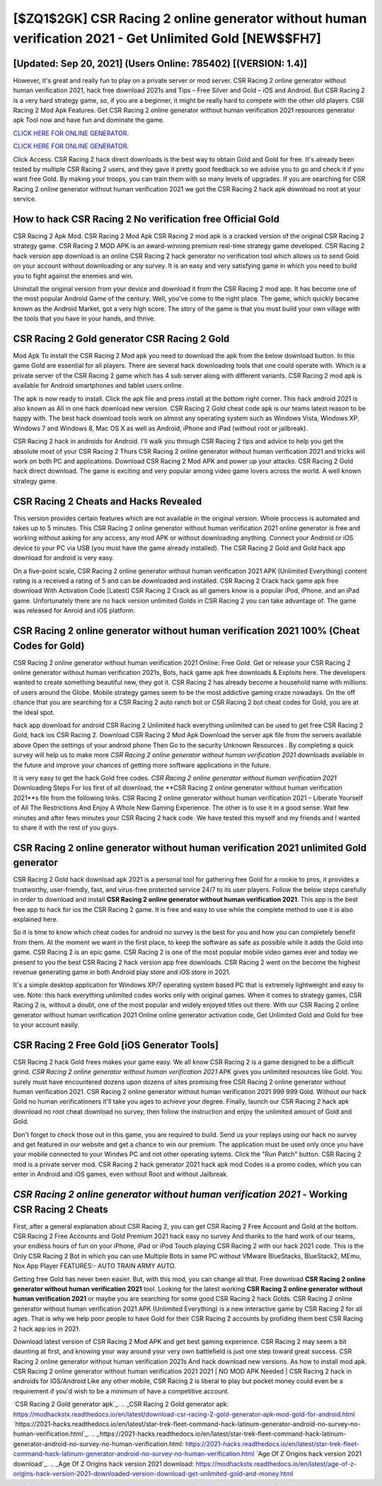 [$ZQ1$2GK] CSR Racing 2 online generator without human verification 2021 - Get Unlimited Gold [NEW$$FH7]
=========

[Updated: Sep 20, 2021] (Users Online: 785402) [(VERSION: 1.4)]
---------

However, it's great and really fun to play on a private server or mod server. CSR Racing 2 online generator without human verification 2021, hack free download 2021s and Tips – Free Silver and Gold – iOS and Android. But CSR Racing 2 is a very hard strategy game, so, if you are a beginner, it might be really hard to compete with the other old players. CSR Racing 2 Mod Apk Features. Get CSR Racing 2 online generator without human verification 2021 resources generator apk Tool now and have fun and dominate the game.

`CLICK HERE FOR ONLINE GENERATOR`_.

.. _CLICK HERE FOR ONLINE GENERATOR: http://stardld.xyz/8f0cded

`CLICK HERE FOR ONLINE GENERATOR`_.

.. _CLICK HERE FOR ONLINE GENERATOR: http://stardld.xyz/8f0cded

Click Access. CSR Racing 2 hack direct downloads is the best way to obtain Gold and Gold for free.  It's already been tested by multiple CSR Racing 2 users, and they gave it pretty good feedback so we advise you to go and check it if you want free Gold.  By making your troops, you can train them with so many levels of upgrades. If you are searching for ‎CSR Racing 2 online generator without human verification 2021 we got the ‎CSR Racing 2 hack apk download no root at your service.

How to hack CSR Racing 2 No verification free Official Gold
---------

CSR Racing 2 Apk Mod.  CSR Racing 2 Mod Apk CSR Racing 2 mod apk is a cracked version of the original CSR Racing 2 strategy game.  CSR Racing 2 MOD APK is an award-winning premium real-time strategy game developed.  CSR Racing 2 hack version app download is an online CSR Racing 2 hack generator no verification tool which allows us to send Gold on your account without downloading or any survey.  It is an easy and very satisfying game in which you need to build you to fight against the enemies and win.

Uninstall the original version from your device and download it from the CSR Racing 2 mod app.  It has become one of the most popular Android Game of the century. Well, you've come to the right place.  The game, which quickly became known as the Android Market, got a very high score. The story of the game is that you must build your own village with the tools that you have in your hands, and thrive.


CSR Racing 2 Gold generator CSR Racing 2 Gold
---------

Mod Apk To install the CSR Racing 2 Mod apk you need to download the apk from the below download button.  In this game Gold are essential for all players.  There are several hack downloading tools that one could operate with.  Which is a private server of the CSR Racing 2 game which has 4 sub server along with different variants.  CSR Racing 2 mod apk is available for Android smartphones and tablet users online.

The apk is now ready to install. Click the apk file and press install at the bottom right corner. This hack android 2021 is also known as All in one hack download new version.  CSR Racing 2 Gold cheat code apk is our teams latest reason to be happy with.  The best hack download tools work on almost any operating system such as Windows Vista, Windows XP, Windows 7 and Windows 8, Mac OS X as well as Android, iPhone and iPad (without root or jailbreak).

CSR Racing 2 hack in androids for Android. I'll walk you through CSR Racing 2 tips and advice to help you get the absolute most of your CSR Racing 2 Thurs CSR Racing 2 online generator without human verification 2021 and tricks will work on both PC and applications. Download CSR Racing 2 Mod APK and power up your attacks.  CSR Racing 2 Gold hack direct download.  The game is exciting and very popular among video game lovers across the world. A well known strategy game.

CSR Racing 2 Cheats and Hacks Revealed
---------

This version provides certain features which are not available in the original version.  Whole proccess is automated and takes up to 5 minutes. This CSR Racing 2 online generator without human verification 2021 online generator is free and working without asking for any access, any mod APK or without downloading anything. Connect your Android or iOS device to your PC via USB (you must have the game already installed).  The CSR Racing 2 Gold and Gold hack app download for android is very easy.

On a five-point scale, CSR Racing 2 online generator without human verification 2021 APK (Unlimited Everything) content rating is a received a rating of 5 and can be downloaded and installed. CSR Racing 2 Crack hack game apk free download With Activation Code [Latest] CSR Racing 2 Crack as all gamers know is a popular iPod, iPhone, and an iPad game.  Unfortunately there are no hack version unlimited Golds in CSR Racing 2 you can take advantage of.  The game was released for Anroid and iOS platform.

CSR Racing 2 online generator without human verification 2021 100% (Cheat Codes for Gold)
---------

CSR Racing 2 online generator without human verification 2021 Online: Free Gold.  Get or release your CSR Racing 2 online generator without human verification 2021s, Bots, hack game apk free downloads & Exploits here.  The developers wanted to create something beautiful new, they got it.  CSR Racing 2 has already become a household name with millions of users around the Globe.  Mobile strategy games seem to be the most addictive gaming craze nowadays.  On the off chance that you are searching for a CSR Racing 2 auto ranch bot or CSR Racing 2 bot cheat codes for Gold, you are at the ideal spot.

hack app download for android CSR Racing 2 Unlimited hack everything unlimited can be used to get free CSR Racing 2 Gold, hack ios CSR Racing 2. Download CSR Racing 2 Mod Apk Download the server apk file from the servers available above Open the settings of your android phone Then Go to the security Unknown Resources .  By completing a quick survey will help us to make more *CSR Racing 2 online generator without human verification 2021* downloads available in the future and improve your chances of getting more software applications in the future.

It is very easy to get the hack Gold free codes.  *CSR Racing 2 online generator without human verification 2021* Downloading Steps For Ios first of all download, the **CSR Racing 2 online generator without human verification 2021**s file from the following links.  CSR Racing 2 online generator without human verification 2021 – Liberate Yourself of All The Restrictions And Enjoy A Whole New Gaming Experience. The other is to use it in a good sense.  Wait few minutes and after fews minutes your CSR Racing 2 hack code. We have tested this myself and my friends and I wanted to share it with the rest of you guys.

CSR Racing 2 online generator without human verification 2021 unlimited Gold generator
---------

CSR Racing 2 Gold hack download apk 2021 is a personal tool for gathering free Gold for a rookie to pros, it provides a trustworthy, user-friendly, fast, and virus-free protected service 24/7 to its user players.  Follow the below steps carefully in order to download and install **CSR Racing 2 online generator without human verification 2021**.  This app is the best free app to hack for ios the CSR Racing 2 game.  It is free and easy to use while the complete method to use it is also explained here.

So it is time to know which cheat codes for android no survey is the best for you and how you can completely benefit from them.  At the moment we want in the first place, to keep the software as safe as possible while it adds the Gold into game. CSR Racing 2 is an epic game.  CSR Racing 2 is one of the most popular mobile video games ever and today we present to you the best CSR Racing 2 hack version app free downloads.  CSR Racing 2 went on the become the highest revenue generating game in both Android play store and iOS store in 2021.

It's a simple desktop application for Windows XP/7 operating system based PC that is extremely lightweight and easy to use.  Note: this hack everything unlimited codes works only with original games.  When it comes to strategy games, CSR Racing 2 is, without a doubt, one of the most popular and widely enjoyed titles out there.  With our CSR Racing 2 online generator without human verification 2021 Online online generator activation code, Get Unlimited Gold and Gold for free to your account easily.

CSR Racing 2 Free Gold [iOS Generator Tools]
---------

CSR Racing 2 hack Gold frees makes your game easy.  We all know CSR Racing 2 is a game designed to be a difficult grind.  *CSR Racing 2 online generator without human verification 2021* APK gives you unlimited resources like Gold. You surely must have encountered dozens upon dozens of sites promising free CSR Racing 2 online generator without human verification 2021. CSR Racing 2 online generator without human verification 2021 999 999 Gold.  Without our hack Gold no human verificationers it'll take you ages to achieve your degree.  Finally, launch our CSR Racing 2 hack apk download no root cheat download no survey, then follow the instruction and enjoy the unlimited amount of Gold and Gold.

Don't forget to check those out in this game, you are required to build. Send us your replays using our hack no survey and get featured in our website and get a chance to win our premium. The application must be used only once you have your mobile connected to your Windws PC and not other operating sytems.  Click the "Run Patch" button.  CSR Racing 2 mod is a private server mod. CSR Racing 2 hack generator 2021 hack apk mod Codes is a promo codes, which you can enter in Android and iOS games, even without Root and without Jailbreak.

*CSR Racing 2 online generator without human verification 2021* - Working CSR Racing 2 Cheats
---------

First, after a general explanation about CSR Racing 2, you can get CSR Racing 2 Free Account and Gold at the bottom. CSR Racing 2 Free Accounts and Gold Premium 2021 hack easy no survey And thanks to the hard work of our teams, your endless hours of fun on your iPhone, iPad or iPod Touch playing CSR Racing 2 with our hack 2021 code. This is the Only CSR Racing 2 Bot in which you can use Multiple Bots in same PC without VMware BlueStacks, BlueStack2, MEmu, Nox App Player FEATURES:- AUTO TRAIN ARMY AUTO.

Getting free Gold has never been easier.  But, with this mod, you can change all that. Free download **CSR Racing 2 online generator without human verification 2021** tool.  Looking for the latest working **CSR Racing 2 online generator without human verification 2021** or maybe you are searching for some good CSR Racing 2 hack Golds.  CSR Racing 2 online generator without human verification 2021 APK (Unlimited Everything) is a new interactive game by CSR Racing 2 for all ages.  That is why we help poor people to have Gold for their CSR Racing 2 accounts by profiding them best CSR Racing 2 hack app ios in 2021.

Download latest version of CSR Racing 2 Mod APK and get best gaming experience.  CSR Racing 2 may seem a bit daunting at first, and knowing your way around your very own battlefield is just one step toward great success. CSR Racing 2 online generator without human verification 2021s And hack download new versions.  As how to install mod apk. CSR Racing 2 online generator without human verification 2021 2021 | NO MOD APK Needed | CSR Racing 2 hack in androids for IOS/Android Like any other mobile, CSR Racing 2 is liberal to play but pocket money could even be a requirement if you'd wish to be a minimum of have a competitive account.

`CSR Racing 2 Gold generator apk`_.
.. _CSR Racing 2 Gold generator apk: https://modhackstx.readthedocs.io/en/latest/download-csr-racing-2-gold-generator-apk-mod-gold-for-android.html
`https://2021-hacks.readthedocs.io/en/latest/star-trek-fleet-command-hack-latinum-generator-android-no-survey-no-human-verification.html`_.
.. _https://2021-hacks.readthedocs.io/en/latest/star-trek-fleet-command-hack-latinum-generator-android-no-survey-no-human-verification.html: https://2021-hacks.readthedocs.io/en/latest/star-trek-fleet-command-hack-latinum-generator-android-no-survey-no-human-verification.html
`Age Of Z Origins hack version 2021 download`_.
.. _Age Of Z Origins hack version 2021 download: https://modhackstx.readthedocs.io/en/latest/age-of-z-origins-hack-version-2021-downloaded-version-download-get-unlimited-gold-and-money.html
